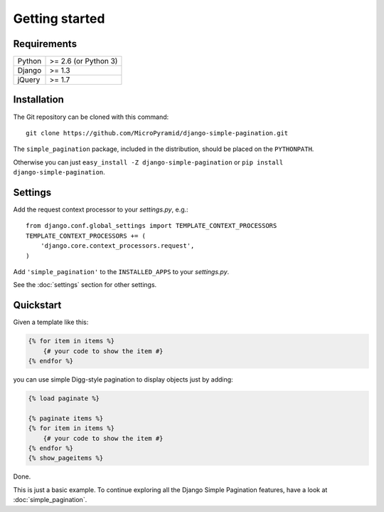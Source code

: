 Getting started
===============

Requirements
~~~~~~~~~~~~

======  ====================
Python  >= 2.6 (or Python 3)
Django  >= 1.3
jQuery  >= 1.7
======  ====================

Installation
~~~~~~~~~~~~

The Git repository can be cloned with this command::

    git clone https://github.com/MicroPyramid/django-simple-pagination.git

The ``simple_pagination`` package, included in the distribution, should be
placed on the ``PYTHONPATH``.

Otherwise you can just ``easy_install -Z django-simple-pagination``
or ``pip install django-simple-pagination``.

Settings
~~~~~~~~

Add the request context processor to your *settings.py*, e.g.::

    from django.conf.global_settings import TEMPLATE_CONTEXT_PROCESSORS
    TEMPLATE_CONTEXT_PROCESSORS += (
        'django.core.context_processors.request',
    )

Add ``'simple_pagination'`` to the ``INSTALLED_APPS`` to your *settings.py*.

See the :doc:`settings` section for other settings.

Quickstart
~~~~~~~~~~

Given a template like this:

.. code-block:: html+django

    {% for item in items %}
        {# your code to show the item #}
    {% endfor %}

you can use simple Digg-style pagination to display objects just by adding:

.. code-block:: html+django

    {% load paginate %}

    {% paginate items %}
    {% for item in items %}
        {# your code to show the item #}
    {% endfor %}
    {% show_pageitems %}

Done.

This is just a basic example. To continue exploring all the Django Simple
Pagination features, have a look at :doc:`simple_pagination`.